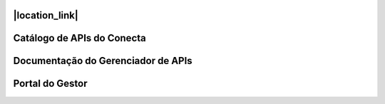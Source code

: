 
.. |location_link| raw:: html
   <a href="http://geoiptool.com" target="_blank">Página do Programa Conecta</a>



###############################
|location_link|
###############################



###############################
Catálogo de APIs do Conecta
###############################



###################################
Documentação do Gerenciador de APIs
###################################



###############################
Portal do Gestor
###############################
